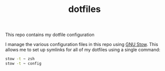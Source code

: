 #+TITLE: dotfiles

This repo contains my dotfile configuration

I manage the various configuration files in this repo using [[https://www.gnu.org/software/stow/][GNU Stow]].  This allows me to set up symlinks for all of my dotfiles using a single command:

#+begin_src sh
stow -t ~ zsh
stow -t ~ config
#+end_src